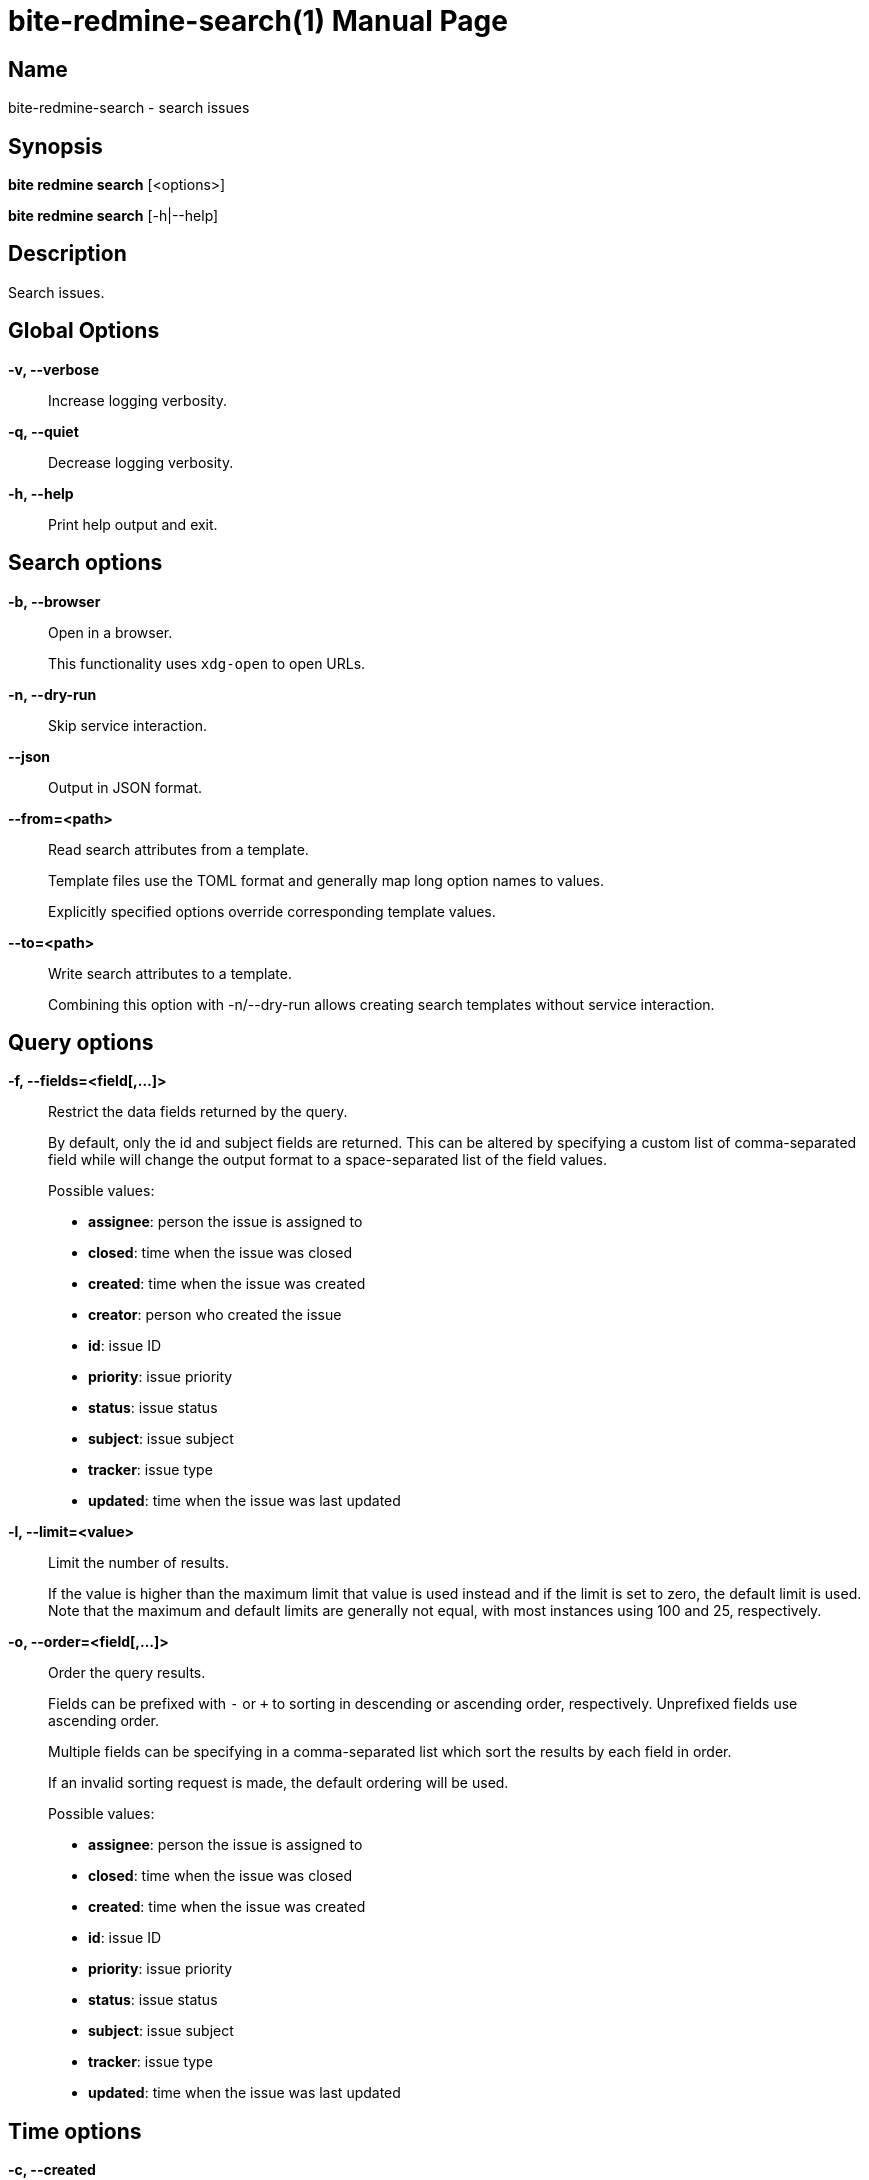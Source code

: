 = bite-redmine-search(1)
:doctype: manpage
:man-linkstyle: pass:[blue R < >]

== Name

bite-redmine-search - search issues

== Synopsis

*bite redmine search* [<options>]

*bite redmine search* [-h|--help]

== Description

Search issues.

== Global Options

*-v, --verbose*::
    Increase logging verbosity.

*-q, --quiet*::
    Decrease logging verbosity.

*-h, --help*::
    Print help output and exit.

== Search options

*-b, --browser*::
    Open in a browser.
+
This functionality uses `xdg-open` to open URLs.

*-n, --dry-run*::
    Skip service interaction.

*--json*::
    Output in JSON format.

*--from=<path>*::
    Read search attributes from a template.
+
Template files use the TOML format and generally map long option names to values.
+
Explicitly specified options override corresponding template values.

*--to=<path>*::
    Write search attributes to a template.
+
Combining this option with -n/--dry-run allows creating search templates
without service interaction.

== Query options

*-f, --fields=<field[,...]>*::
    Restrict the data fields returned by the query.
+
By default, only the id and subject fields are returned. This can be altered by
specifying a custom list of comma-separated field while will change the output
format to a space-separated list of the field values.
+
.Possible values:
- *assignee*: person the issue is assigned to
- *closed*: time when the issue was closed
- *created*: time when the issue was created
- *creator*: person who created the issue
- *id*: issue ID
- *priority*: issue priority
- *status*: issue status
- *subject*: issue subject
- *tracker*: issue type
- *updated*: time when the issue was last updated

*-l, --limit=<value>*::
    Limit the number of results.
+
If the value is higher than the maximum limit that value is used instead and if
the limit is set to zero, the default limit is used. Note that the maximum and
default limits are generally not equal, with most instances using 100 and 25,
respectively.

*-o, --order=<field[,...]>*::
    Order the query results.
+
Fields can be prefixed with `-` or `+` to sorting in descending or ascending
order, respectively. Unprefixed fields use ascending order.
+
Multiple fields can be specifying in a comma-separated list which sort the
results by each field in order.
+
If an invalid sorting request is made, the default ordering will be used.
+
.Possible values:
- *assignee*: person the issue is assigned to
- *closed*: time when the issue was closed
- *created*: time when the issue was created
- *id*: issue ID
- *priority*: issue priority
- *status*: issue status
- *subject*: issue subject
- *tracker*: issue type
- *updated*: time when the issue was last updated

== Time options

// TODO: include external doc describing time value format

*-c, --created*::
    Restrict by creation time.

*-m, --modified*::
    Restrict by modification time.

*-c, --closed*::
    Restrict by closed time.
